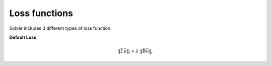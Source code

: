 Loss functions
~~~~~~~~~~~~~~

Solver includes 3 different types of loss function.

**Default Loss**

.. math:: \lVert \bar{L}\bar{u} \rVert_{i} + \lambda \cdot \lVert \bar{B}\bar{u} \rVert_{j}

